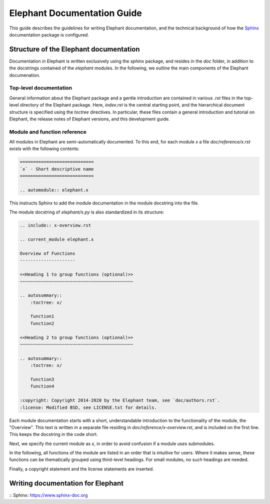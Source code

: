 ============================
Elephant Documentation Guide
============================

This guide describes the guidelines for writing Elephant documentation, and the technical background of how the Sphinx_ documentation package is configured.


Structure of the Elephant documentation
---------------------------------------

Documentation in Elephant is written exclusively using the `sphinx` package, and resides in the `doc` folder, in addition to the docstrings contained of the `elephant` modules. In the following, we outline the main components of the Elephant documenation.


Top-level documentation
~~~~~~~~~~~~~~~~~~~~~~~

General information about the Elephant package and a gentle introduction are contained in various `.rst` files in the top-level directory of the Elephant package. Here, `index.rst` is the central starting point, and the hierarchical document structure is specified using the `toctree` directives. In particular, these files contain a general introduction and tutorial on Elephant, the release notes of Elephant versions, and this development guide.


Module and function reference
~~~~~~~~~~~~~~~~~~~~~~~~~~~~~

All modules in Elephant are semi-automatically documented. To this end, for each module `x` a file `doc/reference/x.rst` exists with the following contents:

.. code:: rst

    ============================
    `x` - Short descriptive name
    ============================

    .. automodule:: elephant.x

This instructs Sphinx to add the module documentation in the module docstring into the file.

The module docstring of `elephant/x.py` is also standardized in its structure:

.. code:: rst 

    .. include:: x-overview.rst
    
    .. current_module elephant.x
    
    Overview of Functions
    ---------------------
    
    <<Heading 1 to group functions (optional)>>
    ~~~~~~~~~~~~~~~~~~~~~~~~~~~~~~~~~~~~~~~~~~~
    
    .. autosummary::
        :toctree: x/
    
        function1
        function2

    <<Heading 2 to group functions (optional)>>
    ~~~~~~~~~~~~~~~~~~~~~~~~~~~~~~~~~~~~~~~~~~~
    
    .. autosummary::
        :toctree: x/
    
        function3
        function4

    :copyright: Copyright 2014-2020 by the Elephant team, see `doc/authors.rst`.
    :license: Modified BSD, see LICENSE.txt for details.

Each module documentation starts with a short, understandable introduction to the functionality of the module, the "Overview". This text is written in a separate file residing in `doc/reference/x-overview.rst`, and is included on the first line. This keeps the docstring in the code short.

Next, we specify the current module as `x`, in order to avoid confusion if a module uses submodules.

In the following, all functions of the module are listed in an order that is intuitive for users. Where it makes sense, these functions can be thematically grouped using third-level headings. For small modules, no such headings are needed.

Finally, a copyright statement and the license statements are inserted.


Writing documentation for Elephant
----------------------------------

:: _`Sphinx`: https://www.sphinx-doc.org

